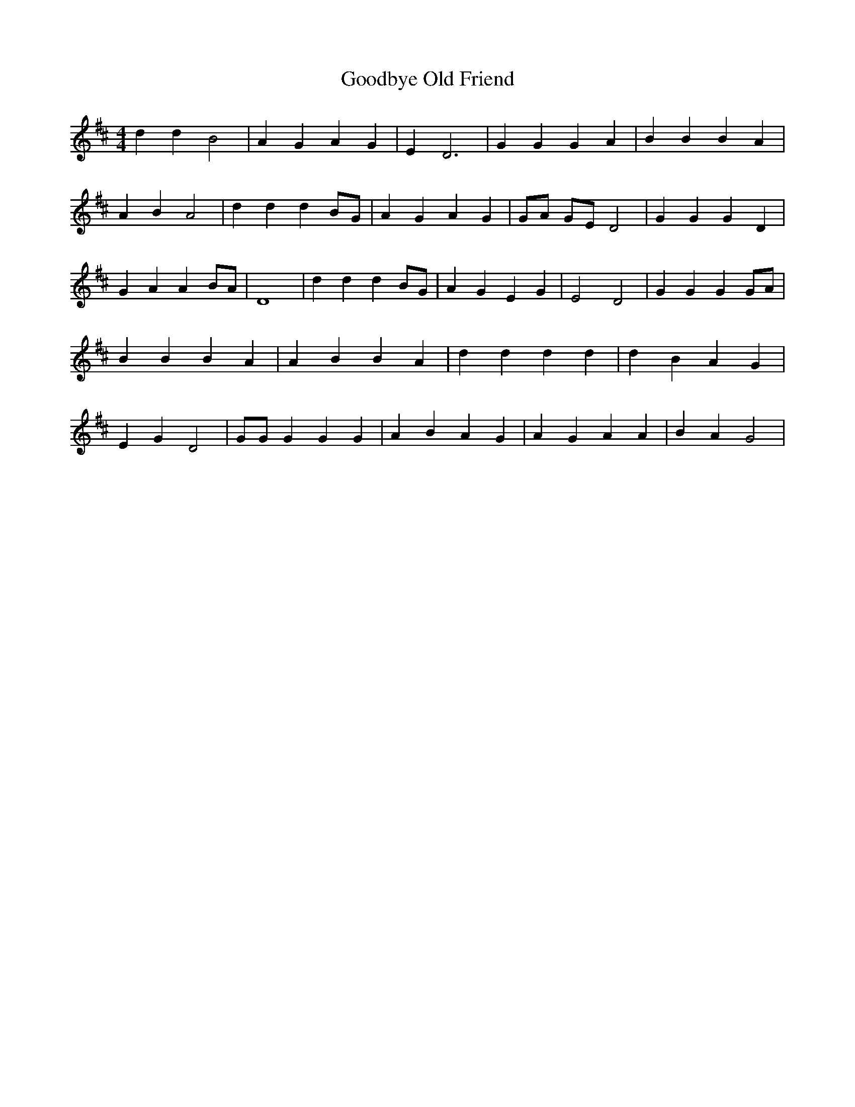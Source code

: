 % Generated more or less automatically by swtoabc by Erich Rickheit KSC
X:1
T:Goodbye Old Friend
M:4/4
L:1/4
K:D
 d d B2| A G A G| E D3| G G G A| B B B A| A B A2| d d d B/2G/2| A G A G|\
 G/2A/2 G/2E/2 D2| G G G D| G A A B/2A/2| D4| d d d B/2G/2| A G E G|\
 E2 D2| G G G G/2A/2| B B B A| A B B A| d d d d| d B A G| E G D2| G/2G/2 G G G|\
 A B A G| A G A A| B A G2|

